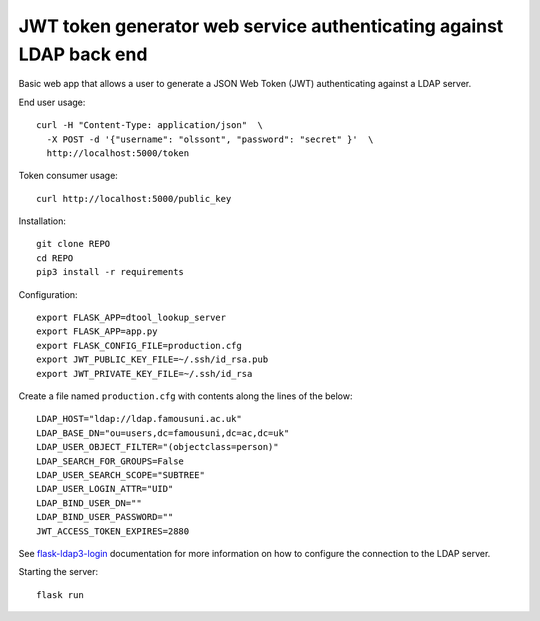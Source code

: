 JWT token generator web service authenticating against LDAP back end
====================================================================

Basic web app that allows a user to generate a JSON Web Token (JWT)
authenticating against a LDAP server.

End user usage::

    curl -H "Content-Type: application/json"  \
      -X POST -d '{"username": "olssont", "password": "secret" }'  \
      http://localhost:5000/token

Token consumer usage::

    curl http://localhost:5000/public_key

Installation::

    git clone REPO
    cd REPO
    pip3 install -r requirements

Configuration::

    export FLASK_APP=dtool_lookup_server
    export FLASK_APP=app.py
    export FLASK_CONFIG_FILE=production.cfg
    export JWT_PUBLIC_KEY_FILE=~/.ssh/id_rsa.pub
    export JWT_PRIVATE_KEY_FILE=~/.ssh/id_rsa

Create a file named ``production.cfg`` with contents along the lines of the below::

    LDAP_HOST="ldap://ldap.famousuni.ac.uk"
    LDAP_BASE_DN="ou=users,dc=famousuni,dc=ac,dc=uk"
    LDAP_USER_OBJECT_FILTER="(objectclass=person)"
    LDAP_SEARCH_FOR_GROUPS=False
    LDAP_USER_SEARCH_SCOPE="SUBTREE"
    LDAP_USER_LOGIN_ATTR="UID"
    LDAP_BIND_USER_DN=""
    LDAP_BIND_USER_PASSWORD=""
    JWT_ACCESS_TOKEN_EXPIRES=2880

See `flask-ldap3-login <https://flask-ldap3-login.readthedocs.io>`_
documentation for more information on how to configure the connection to the
LDAP server.

Starting the server::

    flask run
